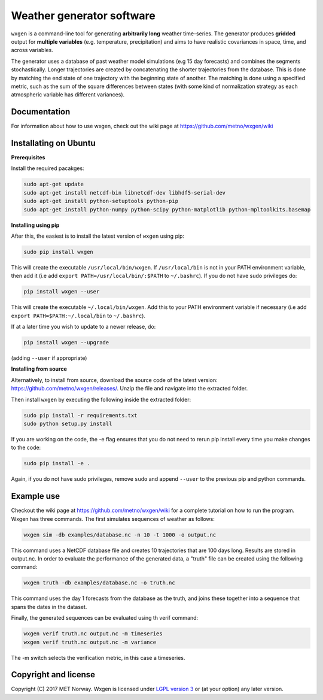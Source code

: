 Weather generator software
==========================

.. image:: https://travis-ci.org/metno/wxgen.svg?branch=master
  :target: https://travis-ci.org/metno/wxgen
.. image:: https://coveralls.io/repos/metno/wxgen/badge.svg?branch=master&service=github
  :target: https://coveralls.io/github/metno/wxgen?branch=master

``wxgen`` is a command-line tool for generating **arbitrarily long** weather time-series. The generator
produces **gridded** output for **multiple variables** (e.g. temperature, precipitation) and aims to
have realistic covariances in space, time, and across variables.

The generator uses a database of past weather model simulations (e.g 15 day forecasts) and combines
the segments stochastically. Longer trajectories are created by concatenating the shorter
trajectories from the database.  This is done by matching the end state of one trajectory with the
beginning state of another. The matching is done using a specified metric, such as the sum of the
square differences between states (with some kind of normalization strategy as each atmospheric
variable has different variances).

Documentation
-------------

For information about how to use wxgen, check out the wiki page at https://github.com/metno/wxgen/wiki

Installating on Ubuntu
----------------------

**Prerequisites**

Install the required pacakges:

.. code-block:: bash

  sudo apt-get update
  sudo apt-get install netcdf-bin libnetcdf-dev libhdf5-serial-dev
  sudo apt-get install python-setuptools python-pip
  sudo apt-get install python-numpy python-scipy python-matplotlib python-mpltoolkits.basemap

**Installing using pip**

After this, the easiest is to install the latest version of ``wxgen`` using pip:

.. code-block:: bash

  sudo pip install wxgen


This will create the executable ``/usr/local/bin/wxgen``. If ``/usr/local/bin`` is not in your PATH
environment variable, then add it (i.e add ``export PATH=/usr/local/bin/:$PATH`` to ``~/.bashrc``).
If you do not have sudo privileges do:

.. code-block:: bash

  pip install wxgen --user

This will create the executable ``~/.local/bin/wxgen``. Add this to your PATH environment
variable if necessary (i.e add ``export PATH=$PATH:~/.local/bin`` to ``~/.bashrc``).

If at a later time you wish to update to a newer release, do:

.. code-block:: bash

   pip install wxgen --upgrade

(adding ``--user`` if appropriate)

**Installing from source**

Alternatively, to install from source, download the source code of the latest version:
https://github.com/metno/wxgen/releases/. Unzip the file and navigate into the extracted folder.

Then install ``wxgen`` by executing the following inside the extracted folder:

.. code-block:: bash

  sudo pip install -r requirements.txt
  sudo python setup.py install

If you are working on the code, the -e flag ensures that you do not need to rerun pip install every
time you make changes to the code:

.. code-block:: bash

  sudo pip install -e .

Again, if you do not have sudo privileges, remove ``sudo`` and append ``--user`` to the previous pip
and python commands.

Example use
-----------

Checkout the wiki page at https://github.com/metno/wxgen/wiki for a complete tutorial on how to run
the program. Wxgen has three commands. The first simulates sequences of weather as follows:

.. code-block:: bash

   wxgen sim -db examples/database.nc -n 10 -t 1000 -o output.nc

This command uses a NetCDF database file and creates 10 trajectories that are 100 days long. Results
are stored in output.nc. In order to evaluate the performance of the generated data, a "truth" file
can be created using the following command:

.. code-block:: bash

   wxgen truth -db examples/database.nc -o truth.nc

This command uses the day 1 forecasts from the database as the truth, and joins these together into
a sequence that spans the dates in the dataset.

Finally, the generated sequences can be evaluated using th verif command:

.. code-block:: bash

   wxgen verif truth.nc output.nc -m timeseries
   wxgen verif truth.nc output.nc -m variance

The -m switch selects the verification metric, in this case a timeseries.

.. image:: examples/example.gif
    :alt: Example plot
    :width: 400
    :align: center

Copyright and license
---------------------
Copyright (C) 2017 MET Norway. Wxgen is licensed under `LGPL version 3
<https://github.com/metno/wxgen/blob/master/LICENSE>`_ or (at your option) any later version.
